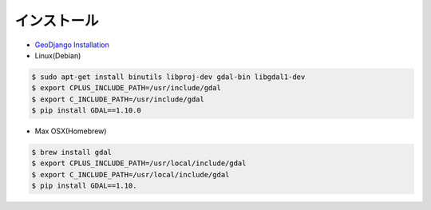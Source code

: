 インストール
---------------

- `GeoDjango Installation <https://docs.djangoproject.com/en/1.8/ref/contrib/gis/install/>`_

-  Linux(Debian)

.. code-block:: bash

    $ sudo apt-get install binutils libproj-dev gdal-bin libgdal1-dev
    $ export CPLUS_INCLUDE_PATH=/usr/include/gdal
    $ export C_INCLUDE_PATH=/usr/include/gdal
    $ pip install GDAL==1.10.0

- Max OSX(Homebrew)

.. code-block:: bash

    $ brew install gdal
    $ export CPLUS_INCLUDE_PATH=/usr/local/include/gdal
    $ export C_INCLUDE_PATH=/usr/local/include/gdal
    $ pip install GDAL==1.10.
